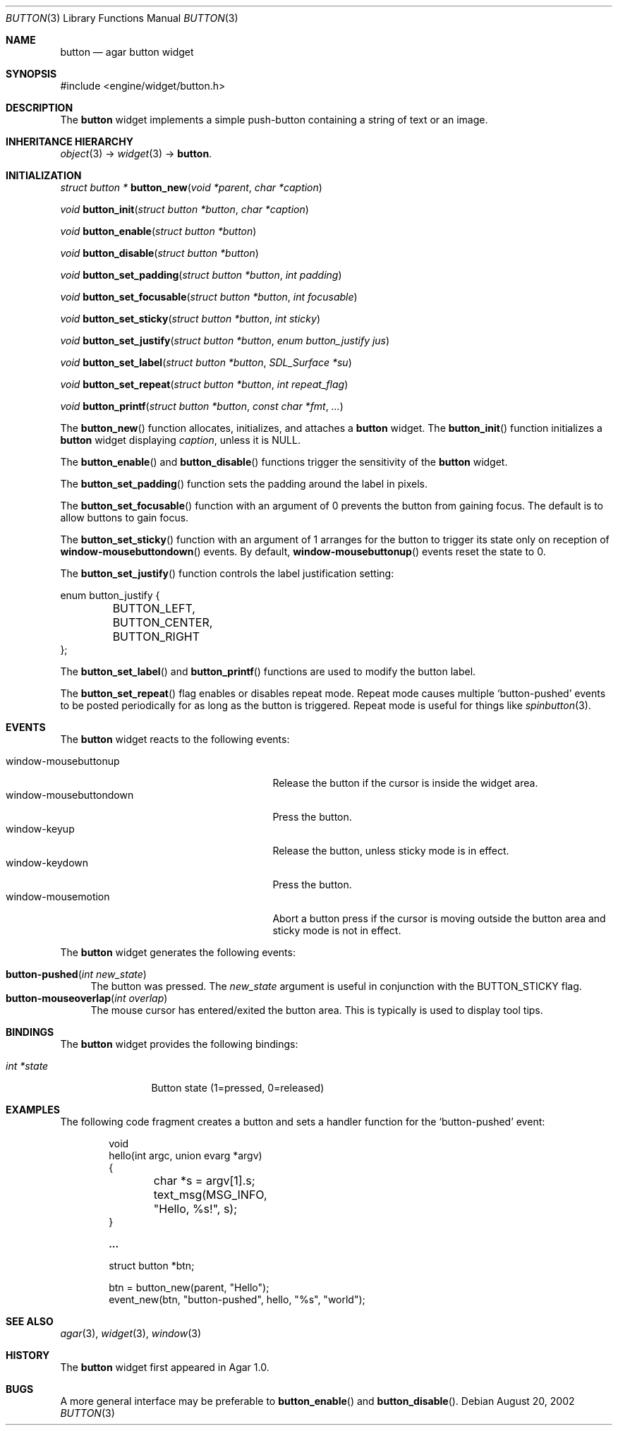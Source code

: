 .\"	$Csoft: button.3,v 1.24 2005/01/11 07:41:45 vedge Exp $
.\"
.\" Copyright (c) 2002, 2003, 2004, 2005 CubeSoft Communications, Inc.
.\" <http://www.csoft.org>
.\" All rights reserved.
.\"
.\" Redistribution and use in source and binary forms, with or without
.\" modification, are permitted provided that the following conditions
.\" are met:
.\" 1. Redistributions of source code must retain the above copyright
.\"    notice, this list of conditions and the following disclaimer.
.\" 2. Redistributions in binary form must reproduce the above copyright
.\"    notice, this list of conditions and the following disclaimer in the
.\"    documentation and/or other materials provided with the distribution.
.\" 
.\" THIS SOFTWARE IS PROVIDED BY THE AUTHOR ``AS IS'' AND ANY EXPRESS OR
.\" IMPLIED WARRANTIES, INCLUDING, BUT NOT LIMITED TO, THE IMPLIED
.\" WARRANTIES OF MERCHANTABILITY AND FITNESS FOR A PARTICULAR PURPOSE
.\" ARE DISCLAIMED. IN NO EVENT SHALL THE AUTHOR BE LIABLE FOR ANY DIRECT,
.\" INDIRECT, INCIDENTAL, SPECIAL, EXEMPLARY, OR CONSEQUENTIAL DAMAGES
.\" (INCLUDING BUT NOT LIMITED TO, PROCUREMENT OF SUBSTITUTE GOODS OR
.\" SERVICES; LOSS OF USE, DATA, OR PROFITS; OR BUSINESS INTERRUPTION)
.\" HOWEVER CAUSED AND ON ANY THEORY OF LIABILITY, WHETHER IN CONTRACT,
.\" STRICT LIABILITY, OR TORT (INCLUDING NEGLIGENCE OR OTHERWISE) ARISING
.\" IN ANY WAY OUT OF THE USE OF THIS SOFTWARE EVEN IF ADVISED OF THE
.\" POSSIBILITY OF SUCH DAMAGE.
.\"
.Dd August 20, 2002
.Dt BUTTON 3
.Os
.ds vT Agar API Reference
.ds oS Agar 1.0
.Sh NAME
.Nm button
.Nd agar button widget
.Sh SYNOPSIS
.Bd -literal
#include <engine/widget/button.h>
.Ed
.Sh DESCRIPTION
The
.Nm
widget implements a simple push-button containing a string of text or
an image.
.Sh INHERITANCE HIERARCHY
.Pp
.Xr object 3 ->
.Xr widget 3 ->
.Nm .
.Sh INITIALIZATION
.nr nS 1
.Ft "struct button *"
.Fn button_new "void *parent" "char *caption"
.Pp
.Ft void
.Fn button_init "struct button *button" "char *caption"
.Pp
.Ft void
.Fn button_enable "struct button *button"
.Pp
.Ft void
.Fn button_disable "struct button *button"
.Pp
.Ft void
.Fn button_set_padding "struct button *button" "int padding"
.Pp
.Ft void
.Fn button_set_focusable "struct button *button" "int focusable"
.Pp
.Ft void
.Fn button_set_sticky "struct button *button" "int sticky"
.Pp
.Ft void
.Fn button_set_justify "struct button *button" "enum button_justify jus"
.Pp
.Ft void
.Fn button_set_label "struct button *button" "SDL_Surface *su"
.Pp
.Ft void
.Fn button_set_repeat "struct button *button" "int repeat_flag"
.Pp
.Ft void
.Fn button_printf "struct button *button" "const char *fmt" "..."
.nr nS 0
.Pp
The
.Fn button_new
function allocates, initializes, and attaches a
.Nm
widget.
The
.Fn button_init
function initializes a
.Nm
widget displaying
.Fa caption ,
unless it is NULL.
.Pp
The
.Fn button_enable
and
.Fn button_disable
functions trigger the sensitivity of the
.Nm
widget.
.Pp
The
.Fn button_set_padding
function sets the padding around the label in pixels.
.Pp
The
.Fn button_set_focusable
function with an argument of 0 prevents the button from gaining focus.
The default is to allow buttons to gain focus.
.Pp
The
.Fn button_set_sticky
function with an argument of 1 arranges for the button to trigger its state
only on reception of
.Fn window-mousebuttondown
events.
By default,
.Fn window-mousebuttonup
events reset the state to 0.
.Pp
The
.Fn button_set_justify
function controls the label justification setting:
.Pp
.Bd -literal
enum button_justify {
	BUTTON_LEFT,
	BUTTON_CENTER,
	BUTTON_RIGHT
};
.Ed
.Pp
The
.Fn button_set_label
and
.Fn button_printf
functions are used to modify the button label.
.Pp
The
.Fn button_set_repeat
flag enables or disables repeat mode.
Repeat mode causes multiple
.Sq button-pushed
events to be posted periodically for as long as the button is triggered.
Repeat mode is useful for things like
.Xr spinbutton 3 .
.Sh EVENTS
The
.Nm
widget reacts to the following events:
.Pp
.Bl -tag -compact -width 25n
.It window-mousebuttonup
Release the button if the cursor is inside the widget area.
.It window-mousebuttondown
Press the button.
.It window-keyup
Release the button, unless sticky mode is in effect.
.It window-keydown
Press the button.
.It window-mousemotion
Abort a button press if the cursor is moving outside the button area and sticky
mode is not in effect.
.El
.Pp
The
.Nm
widget generates the following events:
.Pp
.Bl -tag -compact -width 2n
.It Fn button-pushed "int new_state"
The button was pressed.
The
.Fa new_state
argument is useful in conjunction with the
.Dv BUTTON_STICKY
flag.
.It Fn button-mouseoverlap "int overlap"
The mouse cursor has entered/exited the button area.
This is typically is used to display tool tips.
.El
.Sh BINDINGS
The
.Nm
widget provides the following bindings:
.Pp
.Bl -tag -compact -width "int *state"
.It Va int *state
Button state (1=pressed, 0=released)
.El
.Sh EXAMPLES
The following code fragment creates a button and sets a handler function
for the
.Sq button-pushed
event:
.Bd -literal -offset indent
void
hello(int argc, union evarg *argv)
{
	char *s = argv[1].s;

	text_msg(MSG_INFO, "Hello, %s!", s);
}
 
.Li ...

struct button *btn;

btn = button_new(parent, "Hello");
event_new(btn, "button-pushed", hello, "%s", "world");
.Ed
.Sh SEE ALSO
.Xr agar 3 ,
.Xr widget 3 ,
.Xr window 3
.Sh HISTORY
The
.Nm
widget first appeared in Agar 1.0.
.Sh BUGS
A more general interface may be preferable to
.Fn button_enable
and
.Fn button_disable .
